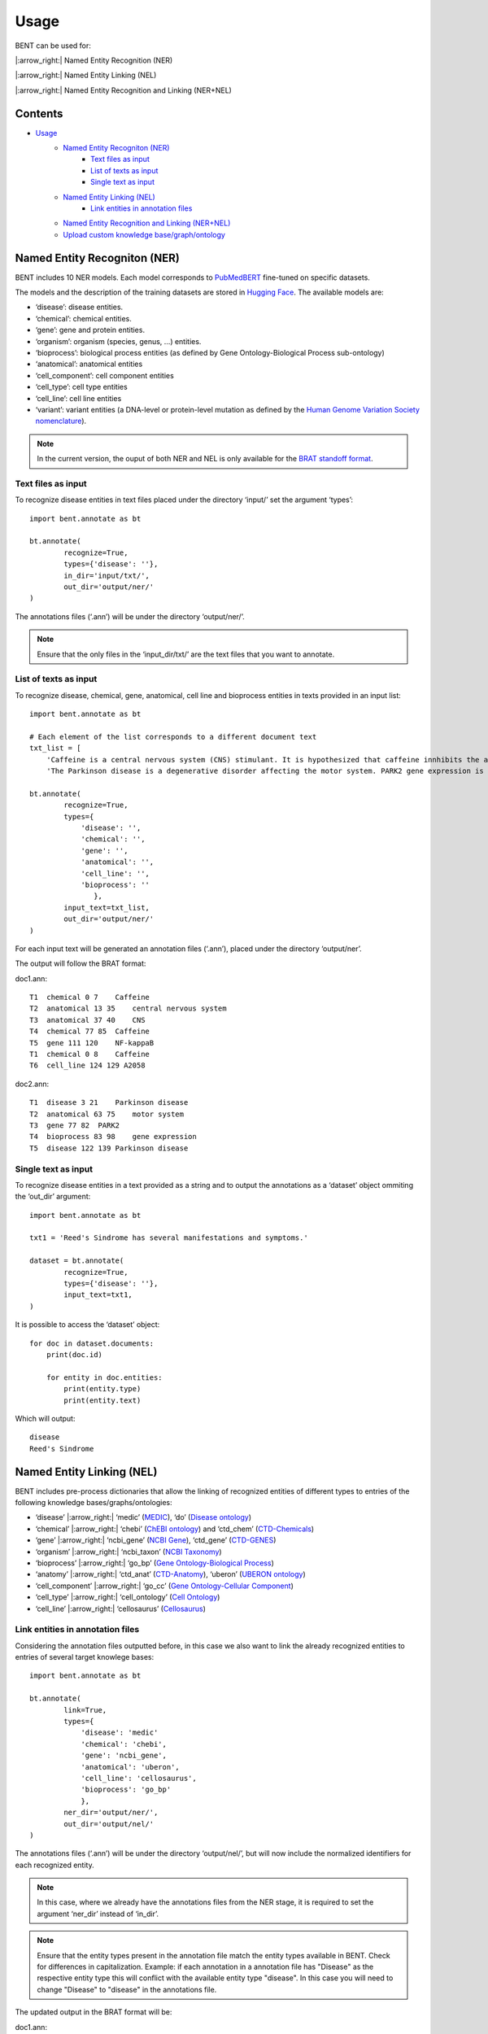 Usage
=======

BENT can be used for: 

|:arrow_right:| Named Entity Recognition (NER) 

|:arrow_right:| Named Entity Linking (NEL) 

|:arrow_right:| Named Entity Recognition and Linking (NER+NEL)

Contents 
---------

- `Usage <#usage>`__ 
   - `Named Entity Recogniton (NER) <#named-entity-recogniton-ner>`__ 
      - `Text files as input <#text-files-as-input>`__ 
      - `List of texts as input <#list-of-texts-as-input>`__ 
      - `Single text as input <#single-text-as-input>`__ 
   - `Named Entity Linking (NEL) <#named-entity-linking-nel>`__ 
      - `Link entities in annotation files <#link-entities-in-annotation-files>`__ 
   - `Named Entity Recognition and Linking (NER+NEL) <#named-entity-recognition-and-linking-nernel>`__ 
   - `Upload custom knowledge base/graph/ontology <#upload-custom-knowledge-basegraphontology>`__


Named Entity Recogniton (NER)
-----------------------------

BENT includes 10 NER models. Each model corresponds to `PubMedBERT <https://huggingface.co/microsoft/BiomedNLP-PubMedBERT-base-uncased-abstract-fulltext>`__ fine-tuned on specific datasets.

The models and the description of the training datasets are stored in `Hugging Face <https://huggingface.co/>`__. The available models are:

* ‘disease’: disease entities.

* ‘chemical’: chemical entities.

* ‘gene’: gene and protein entities.

* ‘organism’: organism (species, genus, …) entities.

* ‘bioprocess’: biological process entities (as defined by Gene Ontology-Biological Process sub-ontology)

* ‘anatomical’: anatomical entities

* ‘cell_component’: cell component entities

* ‘cell_type’: cell type entities

* ‘cell_line’: cell line entities

* ‘variant’: variant entities (a DNA-level or protein-level mutation as defined by the `Human Genome Variation Society nomenclature <http://varnomen.hgvs.org/>`__).

.. note::
   In the current version, the ouput of both NER and NEL is only available for the `BRAT standoff format <https://brat.nlplab.org/standoff.html>`__.


Text files as input
~~~~~~~~~~~~~~~~~~~

To recognize disease entities in text files placed under the directory ‘input/’ set the argument ‘types’:

::

   import bent.annotate as bt

   bt.annotate(
           recognize=True,
           types={'disease': ''},
           in_dir='input/txt/',
           out_dir='output/ner/'
   )

The annotations files (‘.ann’) will be under the directory ‘output/ner/’.

.. note::
   Ensure that the only files in the ‘input_dir/txt/’ are the text files that you want to annotate.


List of texts as input
~~~~~~~~~~~~~~~~~~~~~~

To recognize disease, chemical, gene, anatomical, cell line and bioprocess entities in texts provided in an input list:

::

   import bent.annotate as bt

   # Each element of the list corresponds to a different document text
   txt_list = [
       'Caffeine is a central nervous system (CNS) stimulant. It is hypothesized that caffeine innhibits the activation NF-kappaB in A2058 melanoma cells.', 
       'The Parkinson disease is a degenerative disorder affecting the motor system. PARK2 gene expression is associated with the Parkinson disease.']

   bt.annotate(
           recognize=True,
           types={
               'disease': '',
               'chemical': '',
               'gene': '',
               'anatomical': '',
               'cell_line': '',
               'bioprocess': ''
                  },
           input_text=txt_list,
           out_dir='output/ner/'
   )

For each input text will be generated an annotation files (‘.ann’), placed under the directory ‘output/ner’. 

The output will follow the BRAT format:

doc1.ann:

::

   T1  chemical 0 7    Caffeine
   T2  anatomical 13 35    central nervous system
   T3  anatomical 37 40    CNS
   T4  chemical 77 85  Caffeine
   T5  gene 111 120    NF-kappaB
   T1  chemical 0 8    Caffeine
   T6  cell_line 124 129 A2058


doc2.ann:

::

   T1  disease 3 21    Parkinson disease 
   T2  anatomical 63 75    motor system    
   T3  gene 77 82  PARK2   
   T4  bioprocess 83 98    gene expression 
   T5  disease 122 139 Parkinson disease   


Single text as input
~~~~~~~~~~~~~~~~~~~~

To recognize disease entities in a text provided as a string and to output the annotations as a ‘dataset’ object ommiting the ‘out_dir’ argument:

::

   import bent.annotate as bt

   txt1 = 'Reed's Sindrome has several manifestations and symptoms.'

   dataset = bt.annotate(
           recognize=True,
           types={'disease': ''},
           input_text=txt1,
   )


It is possible to access the ‘dataset’ object:

::

   for doc in dataset.documents:
       print(doc.id)

       for entity in doc.entities:
           print(entity.type)
           print(entity.text)


Which will output:

::

   disease 
   Reed's Sindrome     


Named Entity Linking (NEL)
--------------------------

BENT includes pre-process dictionaries that allow the linking of recognized entities of different types to entries of the following knowledge bases/graphs/ontologies:

* ‘disease’ |:arrow_right:| ‘medic’ (`MEDIC <http://ctdbase.org/>`__), ‘do’ (`Disease ontology <https://disease-ontology.org/>`__)

* ‘chemical’ |:arrow_right:| ‘chebi’ (`ChEBI ontology <https://www.ebi.ac.uk/chebi/>`__) and ‘ctd_chem’ (`CTD-Chemicals <http://ctdbase.org/>`__)

* ‘gene’ |:arrow_right:| ‘ncbi_gene’ (`NCBI Gene <https://www.ncbi.nlm.nih.gov/gene/>`__), ‘ctd_gene’ (`CTD-GENES <http://ctdbase.org/>`__)

* ‘organism’ |:arrow_right:| ‘ncbi_taxon’ (`NCBI Taxonomy <https://www.ncbi.nlm.nih.gov/taxonomy>`__)

* ‘bioprocess’ |:arrow_right:| ‘go_bp’ (`Gene Ontology-Biological Process <http://geneontology.org/>`__)

* ‘anatomy’ |:arrow_right:| ‘ctd_anat’ (`CTD-Anatomy <http://ctdbase.org/>`__), ‘uberon’ (`UBERON ontology <http://obophenotype.github.io/uberon/>`__)

* ‘cell_component’ |:arrow_right:| ‘go_cc’ (`Gene Ontology-Cellular Component <http://geneontology.org/>`__)

* ‘cell_type’ |:arrow_right:| ‘cell_ontology’ (`Cell Ontology <https://cell-ontology.github.io/>`__)

* ‘cell_line’ |:arrow_right:| ‘cellosaurus’ (`Cellosaurus <https://www.cellosaurus.org/>`__)


Link entities in annotation files
~~~~~~~~~~~~~~~~~~~~~~~~~~~~~~~~~

Considering the annotation files outputted before, in this case we also want to link the already recognized entities to entries of several target knowlege bases:

::

   import bent.annotate as bt

   bt.annotate(
           link=True,
           types={
               'disease': 'medic'
               'chemical': 'chebi',
               'gene': 'ncbi_gene',
               'anatomical': 'uberon',
               'cell_line': 'cellosaurus',
               'bioprocess': 'go_bp'
               },
           ner_dir='output/ner/',
           out_dir='output/nel/'
   )


The annotations files (‘.ann’) will be under the directory ‘output/nel/’, but will now include the normalized identifiers for each recognized entity.

.. note::

   In this case, where we already have the annotations files from the NER stage, it is required to set the argument ‘ner_dir’ instead of ‘in_dir’.

.. note::

   Ensure that the entity types present in the annotation file match the entity types available in BENT.
   Check for differences in capitalization. 
   Example: if each annotation in a annotation file has "Disease" as the respective entity type this will conflict with the available entity type "disease". In this case you will need to change "Disease" to "disease" in the annotations file.

The updated output in the BRAT format will be:

doc1.ann:

::

   T1  chemical 0 7    Caffeine
   N1  Reference T1 CHEBI:27732    Caffeine
   T2  anatomical 13 35    central nervous system
   N2  Reference T2 UBERON:0001017 central nervous system
   T3  anatomical 37 40    CNS
   N3  Reference T3 UBERON:0001017 CNS
   T4  chemical 77 85  Caffeine
   N4  Reference T4 CHEBI:27732    Caffeine
   T5  gene 111 120    NF-kappaB
   N5  Reference T5 NCBIGene:4790  NF-kappaB
   T1  chemical 0 8    Caffeine
   N6  Reference T6 CVCL_1059  A2058


doc2.ann:

::

   T1  disease 3 21    Parkinson disease 
   N1  Reference T1 MESH:D010300   Parkinson disease
   T2  anatomical 63 75    motor system    
   N2  Reference T2 UBERON:0025525 motor system
   T3  gene 77 82  PARK2   
   N3  Reference T3 NCBIGene:421577    PARK2
   T4  bioprocess 83 98    gene expression 
   N4  Reference T4 GO:0010467 gene expression
   T5  disease 122 139 Parkinson disease   
   N5  Reference T5 MESH:D010300   Parkinson disease


In the current version, it is not possible yet to provide a dictionary of texts and NER annotations as input to the NEL pipeline.


Named Entity Recognition and Linking (NER+NEL)
-----------------------------------------------

To apply the complete pipeline of entity extraction to a set of files placed in the input directory set the arguments ‘recognize’ and ‘link’ to True:

::

   import bent.annotate as bt

   bt.annotate(
           recognize=True,
           link=True,
           types={
            'disease': 'medic'
            'chemical': 'chebi',
            'gene': 'ncbi_gene',
            'anatomical': 'uberon',
            'cell_line': 'cellosaurus',
            'bioprocess': 'go_bp'
            },
           in_dir='input/txt/',
           out_dir='output/nel/'
   )


Upload custom knowledge base/graph/ontology
--------------------------------------------

If you want to use a custom knowledge base that is not included in the availabe options, it is necessary to have two text files: **terms.txt** and **edges.txt**.

The file **terms.txt** is a list of the entries of the custm knowledge base with the format:

::

   ID:1 Entry 1
   ID:2 Entry 2
   ID:3 entry 3


**edges.txt** is a list of *is-a* (child-parent) relations between the
entries of the **terms.txt** file:

::

   ID:1  ID:3
   ID:2  ID:3

.. note::
   In both files, elements in each line are separated by a tab ('\\t').

Run the following code to generate the files for the custom knowledge
base, indicating the filenames and the desired name:

::

   import  bent.src.setup.kb.generate_dicts  as  bkb

   bkb.generate(
           custom=True,
           kb_name='disease_KG',
           terms_filename='terms.txt',
           edges_filename='edges.txt',
           input_format='txt' 
   )

After this step, you can apply the above pipelines using the newly
generated knowledge base by setting the dictionary 'types':

::

   import bent.annotate as bt

   bt.annotate(
           recognize=True,
           link=True,
           types={'disease': 'disease_KG'},
           in_dir='input/txt/',
           out_dir='output/nel/'
   )
